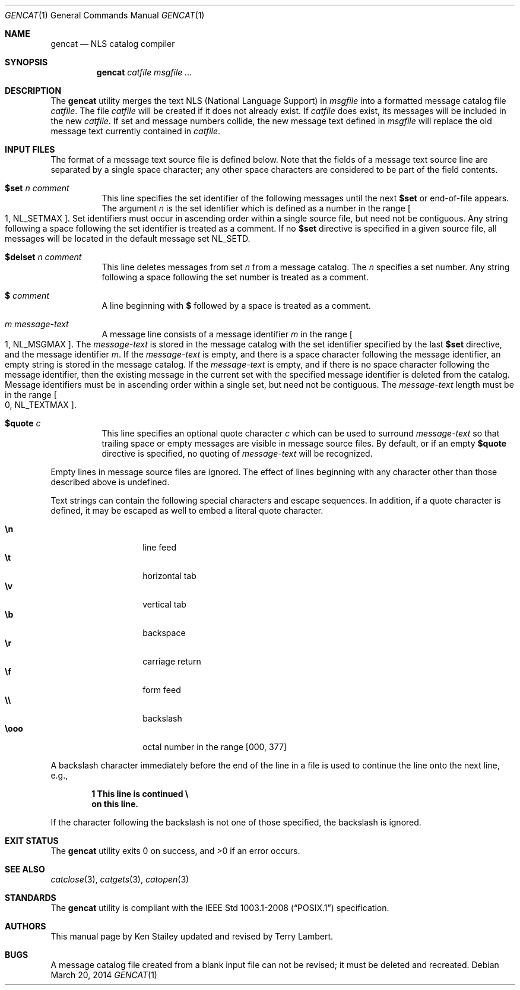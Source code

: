 .\"	$OpenBSD: gencat.1,v 1.19 2014/03/20 15:39:41 jmc Exp $
.\"
.\" Copyright (c) 1997 Ken Stailey
.\"
.\" Redistribution and use in source and binary forms, with or without
.\" modification, are permitted provided that the following conditions
.\" are met:
.\" 1. Redistributions of source code must retain the above copyright
.\"    notice, this list of conditions and the following disclaimer.
.\" 2. Redistributions in binary form must reproduce the above copyright
.\"    notice, this list of conditions and the following disclaimer in the
.\"    documentation and/or other materials provided with the distribution.
.\" 3. The name of the author may not be used to endorse or promote products
.\"    derived from this software without specific prior written permission
.\"
.\" THIS SOFTWARE IS PROVIDED BY THE AUTHOR ``AS IS'' AND ANY EXPRESS OR
.\" IMPLIED WARRANTIES, INCLUDING, BUT NOT LIMITED TO, THE IMPLIED WARRANTIES
.\" OF MERCHANTABILITY AND FITNESS FOR A PARTICULAR PURPOSE ARE DISCLAIMED.
.\" IN NO EVENT SHALL THE AUTHOR BE LIABLE FOR ANY DIRECT, INDIRECT,
.\" INCIDENTAL, SPECIAL, EXEMPLARY, OR CONSEQUENTIAL DAMAGES (INCLUDING, BUT
.\" NOT LIMITED TO, PROCUREMENT OF SUBSTITUTE GOODS OR SERVICES; LOSS OF USE,
.\" DATA, OR PROFITS; OR BUSINESS INTERRUPTION) HOWEVER CAUSED AND ON ANY
.\" THEORY OF LIABILITY, WHETHER IN CONTRACT, STRICT LIABILITY, OR TORT
.\" (INCLUDING NEGLIGENCE OR OTHERWISE) ARISING IN ANY WAY OUT OF THE USE OF
.\" THIS SOFTWARE, EVEN IF ADVISED OF THE POSSIBILITY OF SUCH DAMAGE.
.\"
.\"	$Id: gencat.1,v 1.19 2014/03/20 15:39:41 jmc Exp $
.\"
.Dd $Mdocdate: March 20 2014 $
.Dt GENCAT 1
.Os
.Sh NAME
.Nm gencat
.Nd NLS catalog compiler
.Sh SYNOPSIS
.Nm gencat
.Ar catfile msgfile ...
.Sh DESCRIPTION
The
.Nm
utility merges the text NLS (National Language Support) in
.Ar msgfile
into a formatted message catalog file
.Ar catfile .
The file
.Ar catfile
will be created if it does not already exist.
If
.Ar catfile
does exist, its messages will be included in the new
.Ar catfile .
If set and message numbers collide, the new message text defined in
.Ar msgfile
will replace the old message text currently contained in
.Ar catfile .
.Sh INPUT FILES
The format of a message text source file is defined below.
Note that the fields of a message text source line are separated by a
single space character; any other space characters are considered to be
part of the field contents.
.Bl -tag -width Ds
.It Li $set Ar n comment
This line specifies the set identifier of the following messages until
the next
.Li $set
or end-of-file appears.
The argument
.Ar n
is the set identifier which is defined as a number in the range
.Bo 1 ,
.Dv NL_SETMAX Bc .
Set identifiers must occur in ascending order within
a single source file, but need not be contiguous.
Any string following
a space following the set identifier is treated as a comment.
If no
.Li $set
directive is specified in a given source file, all messages will
be located in the default message set
.Dv NL_SETD .
.It Li $delset Ar n comment
This line deletes messages from set
.Ar n
from a message catalog.
The
.Ar n
specifies a set number.
Any string following a space following the set
number is treated as a comment.
.It Li $ Ar comment
A line beginning with
.Li $
followed by a space is treated as a comment.
.It Ar m message-text
A message line consists of a message identifier
.Ar m
in the range
.Bo 1 ,
.Dv NL_MSGMAX Bc .
The
.Ar message-text
is stored in the message catalog with the set identifier specified by
the last
.Li $set
directive, and the message identifier
.Ar m .
If the
.Ar message-text
is empty, and there is a space character following the message identifier,
an empty string is stored in the message catalog.
If the
.Ar message-text
is empty, and if there is no space character following the message
identifier, then the existing message in the current set with the
specified message identifier is deleted from the catalog.
Message identifiers must be in ascending order within a single set, but
need not be contiguous.
The
.Ar message-text
length must be in the range
.Bo 0 ,
.Dv NL_TEXTMAX Bc .
.It Li $quote Ar c
This line specifies an optional quote character
.Ar c
which can be used to surround
.Ar message-text
so that trailing space or empty messages are visible in message
source files.
By default, or if an empty
.Li $quote
directive is specified, no quoting of
.Ar message-text
will be recognized.
.El
.Pp
Empty lines in message source files are ignored.
The effect of lines beginning with any character other than those
described above is undefined.
.Pp
Text strings can contain the following special characters and escape
sequences.
In addition, if a quote character is defined, it may be
escaped as well to embed a literal quote character.
.Pp
.Bl -tag -width Ds -offset indent -compact
.It Li \en
line feed
.It Li \et
horizontal tab
.It Li \ev
vertical tab
.It Li \eb
backspace
.It Li \er
carriage return
.It Li \ef
form feed
.It Li \e\e
backslash
.It Li \eooo
octal number in the range [000, 377]
.El
.Pp
A backslash character immediately before the end of the line in a file
is used to continue the line onto the next line, e.g.,
.Pp
.Dl 1 This line is continued \e
.Dl on this line.
.Pp
If the character following the backslash is not one of those specified,
the backslash is ignored.
.Sh EXIT STATUS
.Ex -std gencat
.Sh SEE ALSO
.Xr catclose 3 ,
.Xr catgets 3 ,
.Xr catopen 3
.Sh STANDARDS
The
.Nm
utility is compliant with the
.St -p1003.1-2008
specification.
.Sh AUTHORS
.An -nosplit
This manual page by
.An Ken Stailey
updated and revised by
.An Terry Lambert .
.Sh BUGS
A message catalog file created from a blank input file can not be revised;
it must be deleted and recreated.
